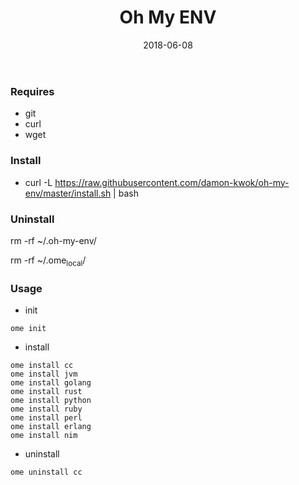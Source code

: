 #+TITLE:     Oh My ENV
#+AUTHOR:    damon-kwok
#+EMAIL:     damon-kwok@outlook.com
#+DATE:      2018-06-08
#+OPTIONS: toc:nil creator:nil author:nil email:nil timestamp:nil html-postamble:nil
#+TODO: TODO DOING DONE

*** Requires
- git
- curl
- wget
*** Install
- curl -L https://raw.githubusercontent.com/damon-kwok/oh-my-env/master/install.sh | bash

*** Uninstall
rm -rf ~/.oh-my-env/

rm -rf ~/.ome_local/
*** Usage
- init
#+BEGIN_SRC shell
ome init
#+END_SRC
- install
#+BEGIN_SRC shell
ome install cc
ome install jvm
ome install golang
ome install rust
ome install python
ome install ruby
ome install perl
ome install erlang
ome install nim
#+END_SRC
- uninstall
#+BEGIN_SRC shell
ome uninstall cc
#+END_SRC
